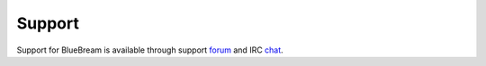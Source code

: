 Support
=======

Support for BlueBream is available through support `forum
<forum.html>`_ and IRC `chat <chat.html>`_.
